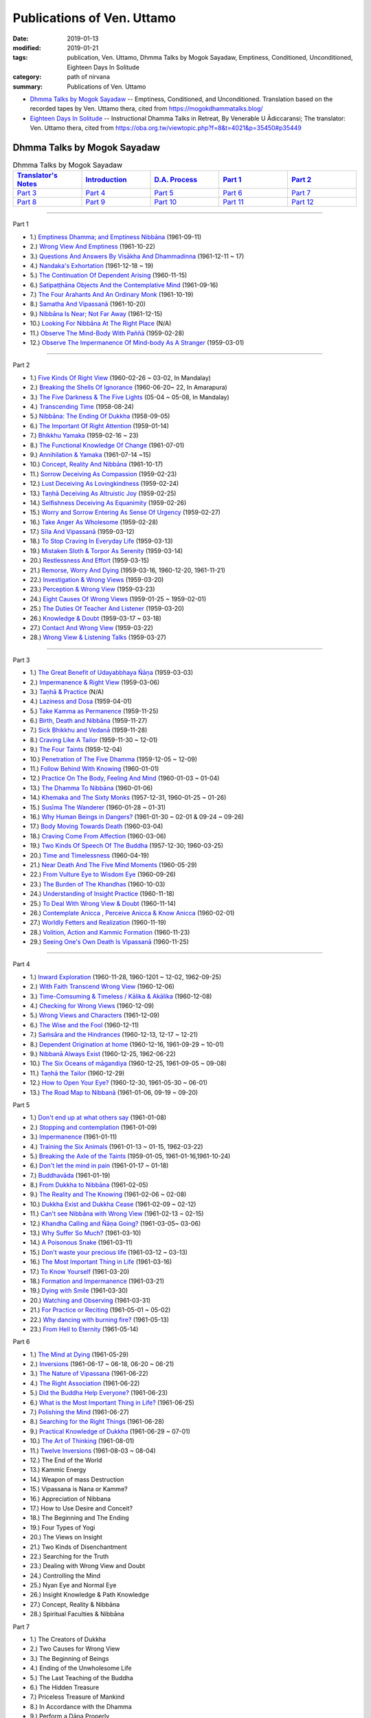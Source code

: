 ============================
Publications of Ven. Uttamo
============================

:date: 2019-01-13
:modified: 2019-01-21
:tags: publication, Ven. Uttamo, Dhmma Talks by Mogok Sayadaw, Emptiness, Conditioned, Unconditioned, Eighteen Days In Solitude
:category: path of nirvana
:summary: Publications of Ven. Uttamo


- `Dhmma Talks by Mogok Sayadaw`_ -- Emptiness, Conditioned, and Unconditioned. Translation based on the recorded tapes by Ven. Uttamo thera, cited from https://mogokdhammatalks.blog/ 

- `Eighteen Days In Solitude`_ -- Instructional Dhamma Talks in Retreat, By Venerable U Ādiccaransi; The translator: Ven. Uttamo thera, cited from https://oba.org.tw/viewtopic.php?f=8&t=4021&p=35450#p35449 

.. _Dhmma Talks by Mogok Sayadaw:

Dhmma Talks by Mogok Sayadaw
~~~~~~~~~~~~~~~~~~~~~~~~~~~~~~

.. list-table:: Dhmma Talks by Mogok Sayadaw
   :widths: 20 20 20 20 20
   :header-rows: 1

   * - `Translator's Notes <{filename}dhmma-talks-by-mogok-sayadaw/translator-notes%zh.rst>`__
     - `Introduction <{filename}dhmma-talks-by-mogok-sayadaw/introduction%zh.rst>`__ 
     - `D.A. Process <{filename}dhmma-talks-by-mogok-sayadaw/da-process%zh.rst>`__
     - `Part 1`_
     - `Part 2`_ 
   * - `Part 3`_
     - `Part 4`_
     - `Part 5`_
     - `Part 6`_
     - `Part 7`_
   * - `Part 8`_
     - `Part 9`_
     - `Part 10`_
     - `Part 11`_
     - `Part 12`_

---------------------------

_`Part 1`

- 1.) `Emptiness Dhamma; and Emptiness Nibbāna <{filename}dhmma-talks-by-mogok-sayadaw/pt01-01-emptiness-dhamma-and-emptiness-nibbana%zh.rst>`_ (1961-09-11)

- 2.) `Wrong View And Emptiness <{filename}dhmma-talks-by-mogok-sayadaw/pt01-02-wrong-view-and-emptiness%zh.rst>`_ (1961-10-22)

- 3.) `Questions And Answers By Visākha And Dhammadinna <{filename}dhmma-talks-by-mogok-sayadaw/pt01-03-questions-and-answers-by-visakha-and-dhammadinna%zh.rst>`_ (1961-12-11 ~ 17)

- 4.) `Nandaka's Exhortation <{filename}dhmma-talks-by-mogok-sayadaw/pt01-04-nandaka-s-exhortation%zh.rst>`_ (1961-12-18 ~ 19)

- 5.) `The Continuation Of Dependent Arising <{filename}dhmma-talks-by-mogok-sayadaw/pt01-05-continuation-of-dependent-arising%zh.rst>`_ (1960-11-15)

- 6.) `Satipaṭṭhāna Objects And the Contemplative Mind <{filename}dhmma-talks-by-mogok-sayadaw/pt01-06-satipatham-objects-and-the-contemplative-mind%zh.rst>`_ (1961-09-16)

- 7.) `The Four Arahants And An Ordinary Monk <{filename}dhmma-talks-by-mogok-sayadaw/pt01-07-four-arahants-and-an-ordinary-monk%zh.rst>`_ (1961-10-19)

- 8.) `Samatha And Vipassanā <{filename}dhmma-talks-by-mogok-sayadaw/pt01-08-samatha-and-vipassana%zh.rst>`_ (1961-10-20)

- 9.) `Nibbāna Is Near; Not Far Away <{filename}dhmma-talks-by-mogok-sayadaw/pt01-09-nibbana-is-near-not-far-away%zh.rst>`_ (1961-12-15)

- 10.) `Looking For Nibbāna At The Right Place <{filename}dhmma-talks-by-mogok-sayadaw/pt01-10-looking-for-nibbana-at-the-right-place%zh.rst>`_ (N/A)

- 11.) `Observe The Mind-Body With Paññā <{filename}dhmma-talks-by-mogok-sayadaw/pt01-11-observe-the-mind-body-with-panna%zh.rst>`_ (1959-02-28)

- 12.) `Observe The Impermanence Of Mind-body As A Stranger <{filename}dhmma-talks-by-mogok-sayadaw/pt01-12-observe-the-impermanence-of-mind-body-as-a-stranger%zh.rst>`_ (1959-03-01)

------

_`Part 2`

- 1.) `Five Kinds Of Right View <{filename}dhmma-talks-by-mogok-sayadaw/pt02-01-five-kinds-of-right-view%zh.rst>`_ (1960-02-26 ~ 03-02, In Mandalay)

- 2.) `Breaking the Shells Of Ignorance <{filename}dhmma-talks-by-mogok-sayadaw/pt02-02-breaking-the-shells-of-ignorance%zh.rst>`_ (1960-06-20~ 22, In Amarapura)

- 3.) `The Five Darkness & The Five Lights <{filename}dhmma-talks-by-mogok-sayadaw/pt02-03-five-darkness-five-lights%zh.rst>`_ (05-04 ~ 05-08, In Mandalay)

- 4.) `Transcending Time <{filename}dhmma-talks-by-mogok-sayadaw/pt02-04-transcending-time%zh.rst>`_ (1958-08-24)

- 5.) `Nibbāna: The Ending Of Dukkha <{filename}dhmma-talks-by-mogok-sayadaw/pt02-05-nibbana-the-ending-of-dukkha%zh.rst>`_ (1958-09-05)

- 6.) `The Important Of Right Attention <{filename}dhmma-talks-by-mogok-sayadaw/pt02-06-important-of-right-attention%zh.rst>`_ (1959-01-14)

- 7.) `Bhikkhu Yamaka <{filename}dhmma-talks-by-mogok-sayadaw/pt02-07-bhikkhu-yamaka%zh.rst>`_ (1959-02-16 ~ 23)

- 8.) `The Functional Knowledge Of Change <{filename}dhmma-talks-by-mogok-sayadaw/pt02-08-functional-knowledge-of-change%zh.rst>`_ (1961-07-01)

- 9.) `Annihilation & Yamaka <{filename}dhmma-talks-by-mogok-sayadaw/pt02-09-annihilation-and-yamaka%zh.rst>`_ (1961-07-14 ~15)

- 10.) `Concept, Reality And Nibbāna <{filename}dhmma-talks-by-mogok-sayadaw/pt02-10-concept-reality-and-nibbana%zh.rst>`_ (1961-10-17)

- 11.) `Sorrow Deceiving As Compassion <{filename}dhmma-talks-by-mogok-sayadaw/pt02-11-sorrow-deceiving-as-compassion%zh.rst>`_ (1959-02-23)

- 12.) `Lust Deceiving As Lovingkindness <{filename}dhmma-talks-by-mogok-sayadaw/pt02-12-lust-deceiving-as-lovingkindness%zh.rst>`_ (1959-02-24)

- 13.) `Taṇhā Deceiving As Altruistic Joy <{filename}dhmma-talks-by-mogok-sayadaw/pt02-13-tanha-deceiving-as-altruistic-joy%zh.rst>`_ (1959-02-25)

- 14.) `Selfishness Deceiving As Equanimity <{filename}dhmma-talks-by-mogok-sayadaw/pt02-14-selfishness-deceiving-as-equanimity%zh.rst>`_ (1959-02-26)

- 15.) `Worry and Sorrow Entering As Sense Of Urgency <{filename}dhmma-talks-by-mogok-sayadaw/pt02-15-worry-and-sorrow-entering-as-sense-of-urgency%zh.rst>`_ (1959-02-27)

- 16.) `Take Anger As Wholesome <{filename}dhmma-talks-by-mogok-sayadaw/pt02-16-take-anger-as-wholesome%zh.rst>`_ (1959-02-28)

- 17.) `Sīla And Vipassanā <{filename}dhmma-talks-by-mogok-sayadaw/pt02-17-sila-and-vipassana%zh.rst>`_ (1959-03-12)

- 18.) `To Stop Craving In Everyday Life <{filename}dhmma-talks-by-mogok-sayadaw/pt02-18-to-stop-craving-in-everyday-life%zh.rst>`_ (1959-03-13)

- 19.) `Mistaken Sloth & Torpor As Serenity <{filename}dhmma-talks-by-mogok-sayadaw/pt02-19-mistaken-sloth-and-torpor-as-serenity%zh.rst>`_ (1959-03-14)

- 20.) `Restlessness And Effort <{filename}dhmma-talks-by-mogok-sayadaw/pt02-20-restlessness-and-effort%zh.rst>`_ (1959-03-15)

- 21.) `Remorse, Worry And Dying <{filename}dhmma-talks-by-mogok-sayadaw/pt02-21-remorse-worry-and-dying%zh.rst>`_ (1959-03-16, 1960-12-20, 1961-11-21)

- 22.) `Investigation & Wrong Views <{filename}dhmma-talks-by-mogok-sayadaw/pt02-22-investigation-and-wrong-views%zh.rst>`_ (1959-03-20)

- 23.) `Perception & Wrong View <{filename}dhmma-talks-by-mogok-sayadaw/pt02-23-perception-and-wrong-views%zh.rst>`_ (1959-03-23)

- 24.) `Eight Causes Of Wrong Views <{filename}dhmma-talks-by-mogok-sayadaw/pt02-24-eight-causes-of-wrong-views%zh.rst>`_ (1959-01-25 ~ 1959-02-01)

- 25.) `The Duties Of Teacher And Listener <{filename}dhmma-talks-by-mogok-sayadaw/pt02-25-duties-of-teacher-and-listener%zh.rst>`_ (1959-03-20)

- 26.) `Knowledge & Doubt <{filename}dhmma-talks-by-mogok-sayadaw/pt02-26-knowledge-and-doubt%zh.rst>`_ (1959-03-17 ~ 03-18)

- 27.) `Contact And Wrong View <{filename}dhmma-talks-by-mogok-sayadaw/pt02-27-contact-and-wrong-view%zh.rst>`_ (1959-03-22)

- 28.) `Wrong View & Listening Talks <{filename}dhmma-talks-by-mogok-sayadaw/pt02-28-wrong-viewand-listening-talks%zh.rst>`_ (1959-03-27)

------

_`Part 3`

- 1.) `The Great Benefit of Udayabbhaya Ñāṇa <{filename}dhmma-talks-by-mogok-sayadaw/pt03-01-great-benefit-of-udayabbhaya-nana%zh.rst>`_ (1959-03-03)

- 2.) `Impermanence & Right View <{filename}dhmma-talks-by-mogok-sayadaw/pt03-02-impermanence-and-right-view%zh.rst>`_ (1959-03-06)

- 3.) `Taṇhā & Practice <{filename}dhmma-talks-by-mogok-sayadaw/pt03-03-tanha-and-practice%zh.rst>`_ (N/A)

- 4.) `Laziness and Dosa <{filename}dhmma-talks-by-mogok-sayadaw/pt03-04-laziness-and-dosa%zh.rst>`_ (1959-04-01)

- 5.) `Take Kamma as Permanence <{filename}dhmma-talks-by-mogok-sayadaw/pt03-05-take-kamma-as-permanence%zh.rst>`_ (1959-11-25)

- 6.) `Birth, Death and Nibbāna <{filename}dhmma-talks-by-mogok-sayadaw/pt03-06-birth-death-and-nibbana%zh.rst>`_ (1959-11-27)

- 7.) `Sick Bhikkhu and Vedanā <{filename}dhmma-talks-by-mogok-sayadaw/pt03-07-sick-bhikkhu-and-vedana%zh.rst>`_ (1959-11-28)

- 8.) `Craving Like A Tailor <{filename}dhmma-talks-by-mogok-sayadaw/pt03-08-craving-like-a-tailor%zh.rst>`_ (1959-11-30 ~ 12-01)

- 9.) `The Four Taints <{filename}dhmma-talks-by-mogok-sayadaw/pt03-09-four-taints%zh.rst>`_ (1959-12-04)

- 10.) `Penetration of The Five Dhamma <{filename}dhmma-talks-by-mogok-sayadaw/pt03-10-penetration-of-the-five-dhamma%zh.rst>`_ (1959-12-05 ~ 12-09)

- 11.) `Follow Behind With Knowing <{filename}dhmma-talks-by-mogok-sayadaw/pt03-11-follow-behind-with-knowing%zh.rst>`_ (1960-01-01)

- 12.) `Practice On The Body, Feeling And Mind <{filename}dhmma-talks-by-mogok-sayadaw/pt03-12-practice-on-the-body-feeling-and-mind%zh.rst>`_ (1960-01-03 ~ 01-04)

- 13.) `The Dhamma To Nibbāna <{filename}dhmma-talks-by-mogok-sayadaw/pt03-13-dhamma-to-nibbana%zh.rst>`_ (1960-01-06)

- 14.) `Khemaka and The Sixty Monks <{filename}dhmma-talks-by-mogok-sayadaw/pt03-14-khemaka-and-the-sixty-monks%zh.rst>`_ (1957-12-31, 1960-01-25 ~ 01-26)

- 15.) `Susīma The Wanderer <{filename}dhmma-talks-by-mogok-sayadaw/pt03-15-susima-the-wanderer%zh.rst>`_ (1960-01-28 ~ 01-31)

- 16.) `Why Human Beings in Dangers? <{filename}dhmma-talks-by-mogok-sayadaw/pt03-16-why-human-beings-in-dangers%zh.rst>`_ (1961-01-30 ~ 02-01 & 09-24 ~ 09-26)

- 17.) `Body Moving Towards Death <{filename}dhmma-talks-by-mogok-sayadaw/pt03-17-body-moving-towards-death%zh.rst>`_ (1960-03-04)

- 18.) `Craving Come From Affection <{filename}dhmma-talks-by-mogok-sayadaw/pt03-18-craving-come-from-affection%zh.rst>`_ (1960-03-06)

- 19.) `Two Kinds Of Speech Of The Buddha <{filename}dhmma-talks-by-mogok-sayadaw/pt03-19-two-kinds-of-speech-of-the-buddha%zh.rst>`_ (1957-12-30; 1960-03-25)

- 20.) `Time and Timelessness <{filename}dhmma-talks-by-mogok-sayadaw/pt03-20-time-and-timelessness%zh.rst>`_ (1960-04-19)

- 21.) `Near Death And The Five Mind Moments <{filename}dhmma-talks-by-mogok-sayadaw/pt03-21-near-death-and-the-five-mind-moments%zh.rst>`_ (1960-05-29)

- 22.) `From Vulture Eye to Wisdom Eye <{filename}dhmma-talks-by-mogok-sayadaw/pt03-22-from-vulture-eye-to-wisdom-eye%zh.rst>`_ (1960-09-26)

- 23.) `The Burden of The Khandhas <{filename}dhmma-talks-by-mogok-sayadaw/pt03-23-burden-of-the-khandhas%zh.rst>`_ (1960-10-03)

- 24.) `Understanding of Insight Practice <{filename}dhmma-talks-by-mogok-sayadaw/pt03-24-understanding-of-insight-practice%zh.rst>`_ (1960-11-18)

- 25.) `To Deal With Wrong View & Doubt <{filename}dhmma-talks-by-mogok-sayadaw/pt03-25-to-deal-with-wrong-viewand-doubt%zh.rst>`_ (1960-11-14)

- 26.) `Contemplate Anicca , Perceive Anicca & Know Anicca <{filename}dhmma-talks-by-mogok-sayadaw/pt03-26-contemplate-anicca-perceive-anicca-and-know-anicca%zh.rst>`_ (1960-02-01)

- 27.) `Worldly Fetters and Realization <{filename}dhmma-talks-by-mogok-sayadaw/pt03-27-worldly-fetters-and-realization%zh.rst>`_ (1960-11-19)

- 28.) `Volition, Action and Kammic Formation <{filename}dhmma-talks-by-mogok-sayadaw/pt03-28-volition-action-and-kammic-formation%zh.rst>`_ (1960-11-23)

- 29.) `Seeing One's Own Death Is Vipassanā <{filename}dhmma-talks-by-mogok-sayadaw/pt03-29-seeing-ones-own-death-is-vipassana%zh.rst>`_ (1960-11-25)

------

_`Part 4`

- 1.) `Inward Exploration <{filename}dhmma-talks-by-mogok-sayadaw/pt04-01-inward-exploration%zh.rst>`_ (1960-11-28, 1960-1201 ~ 12-02, 1962-09-25)

- 2.) `With Faith Transcend Wrong View <{filename}dhmma-talks-by-mogok-sayadaw/pt04-02-with-faith-transcend-wrong-view%zh.rst>`_ (1960-12-06)

- 3.) `Time-Comsuming & Timeless / Kālika & Akālika <{filename}dhmma-talks-by-mogok-sayadaw/pt04-03-time-comsuming-and-timeless-kalika-and-akalika%zh.rst>`_ (1960-12-08)

- 4.) `Checking for Wrong Views <{filename}dhmma-talks-by-mogok-sayadaw/pt04-04-checking-for-wrong-views%zh.rst>`_ (1960-12-09)

- 5.) `Wrong Views and Characters <{filename}dhmma-talks-by-mogok-sayadaw/pt04-05-wrong-views-and-characters%zh.rst>`_ (1961-12-09)

- 6.) `The Wise and the Fool <{filename}dhmma-talks-by-mogok-sayadaw/pt04-06-the-wise-and-the-fool%zh.rst>`_ (1960-12-11)

- 7.) `Saṁsāra and the Hindrances <{filename}dhmma-talks-by-mogok-sayadaw/pt04-07-samsara-and-the-hindrances%zh.rst>`_ (1960-12-13, 12-17 ~ 12-21)

- 8.) `Dependent Origination at home <{filename}dhmma-talks-by-mogok-sayadaw/pt04-08-dependent-origination-at-home%zh.rst>`_ (1960-12-16, 1961-09-29 ~ 10-01)

- 9.) `Nibbanā Always Exist <{filename}dhmma-talks-by-mogok-sayadaw/pt04-09-nibbana-always-exist%zh.rst>`_ (1960-12-25, 1962-06-22)

- 10.) `The Six Oceans of māgandiya <{filename}dhmma-talks-by-mogok-sayadaw/pt04-10-the-six-oceans-of-magandiya%zh.rst>`_ (1960-12-25, 1961-09-05 ~ 09-08)

- 11.) `Taṇhā the Tailor <{filename}dhmma-talks-by-mogok-sayadaw/pt04-11-tanha-the-tailor%zh.rst>`_ (1960-12-29)

- 12.) `How to Open Your Eye? <{filename}dhmma-talks-by-mogok-sayadaw/pt04-12-how-to-open-your-eye%zh.rst>`_ (1960-12-30, 1961-05-30 ~ 06-01)

- 13.) `The Road Map to Nibbanā <{filename}dhmma-talks-by-mogok-sayadaw/pt04-13-the-road-map-to-nibbana%zh.rst>`_ (1961-01-06, 09-19 ~ 09-20)

_`Part 5`

- 1.) `Don't end up at what others say <{filename}dhmma-talks-by-mogok-sayadaw/pt05-01-dont-end-up-at-what-others-say%zh.rst>`_ (1961-01-08)

- 2.) `Stopping and contemplation <{filename}dhmma-talks-by-mogok-sayadaw/pt05-02-stopping-and-contemplation%zh.rst>`_ (1961-01-09)

- 3.) `Impermanence <{filename}dhmma-talks-by-mogok-sayadaw/pt05-03-impermanence%zh.rst>`_ (1961-01-11)

- 4.) `Training the Six Animals <{filename}dhmma-talks-by-mogok-sayadaw/pt05-04-training-the-six-animals%zh.rst>`_ (1961-01-13 ~ 01-15, 1962-03-22)

- 5.) `Breaking the Axle of the Taints <{filename}dhmma-talks-by-mogok-sayadaw/pt05-05-breaking-the-axle-of-the-taints%zh.rst>`_ (1959-01-05, 1961-01-16,1961-10-24)

- 6.) `Don't let the mind in pain <{filename}dhmma-talks-by-mogok-sayadaw/pt05-06-dont-let-the-mind-in-pain%zh.rst>`_ (1961-01-17 ~ 01-18)

- 7.) `Buddhavāda <{filename}dhmma-talks-by-mogok-sayadaw/pt05-07-buddhavada%zh.rst>`_ (1961-01-19)

- 8.) `From Dukkha to Nibbāna <{filename}dhmma-talks-by-mogok-sayadaw/pt05-08-from-dukkha-to-nibbana%zh.rst>`_ (1961-02-05)

- 9.) `The Reality and The Knowing <{filename}dhmma-talks-by-mogok-sayadaw/pt05-09-the-reality-and-the-knowing%zh.rst>`_ (1961-02-06 ~ 02-08)

- 10.) `Dukkha Exist and Dukkha Cease <{filename}dhmma-talks-by-mogok-sayadaw/pt05-10-dukkha-exist-and-dukkha-cease%zh.rst>`_ (1961-02-09 ~ 02-12)

- 11.) `Can't see Nibbāna with Wrong View <{filename}dhmma-talks-by-mogok-sayadaw/pt05-11-cant-see-nibbana-with-wrong-view%zh.rst>`_ (1961-02-13 ~ 02-15)

- 12.) `Khandha Calling and Ñāṇa Going? <{filename}dhmma-talks-by-mogok-sayadaw/pt05-12-khandha-calling-and-nana-going%zh.rst>`_ (1961-03-05~ 03-06)

- 13.) `Why Suffer So Much? <{filename}dhmma-talks-by-mogok-sayadaw/pt05-13-why-suffer-so-much%zh.rst>`_ (1961-03-10)

- 14.) `A Poisonous Snake <{filename}dhmma-talks-by-mogok-sayadaw/pt05-14-a-poisonous-snake%zh.rst>`_ (1961-03-11)

- 15.) `Don't waste your precious life <{filename}dhmma-talks-by-mogok-sayadaw/pt05-15-dont-waste-your-precious-life%zh.rst>`_ (1961-03-12 ~ 03-13)

- 16.) `The Most Important Thing in Life <{filename}dhmma-talks-by-mogok-sayadaw/pt05-16-the-most-important-thing-in-life%zh.rst>`_ (1961-03-16)

- 17.) `To Know Yourself <{filename}dhmma-talks-by-mogok-sayadaw/pt05-17-to-know-yourself%zh.rst>`_ (1961-03-20)

- 18.) `Formation and Impermanence <{filename}dhmma-talks-by-mogok-sayadaw/pt05-18-formation-and-impermanence%zh.rst>`_ (1961-03-21)

- 19.) `Dying with Smile <{filename}dhmma-talks-by-mogok-sayadaw/pt05-19-dying-with-smile%zh.rst>`_ (1961-03-30)

- 20.) `Watching and Observing <{filename}dhmma-talks-by-mogok-sayadaw/pt05-20-watching-and-observing%zh.rst>`_ (1961-03-31)

- 21.) `For Practice or Reciting <{filename}dhmma-talks-by-mogok-sayadaw/pt05-21-for-practice-or-reciting%zh.rst>`_ (1961-05-01 ~ 05-02)

- 22.) `Why dancing with burning fire? <{filename}dhmma-talks-by-mogok-sayadaw/pt05-22-why-dancing-with-burning-fire%zh.rst>`_ (1961-05-13)

- 23.) `From Hell to Eternity <{filename}dhmma-talks-by-mogok-sayadaw/pt05-23-from-hell-to-eternity%zh.rst>`_ (1961-05-14)

_`Part 6`

- 1.) `The Mind at Dying <{filename}dhmma-talks-by-mogok-sayadaw/pt06-01-the-mind-at-dying%zh.rst>`_ (1961-05-29)

- 2.) `Inversions <{filename}dhmma-talks-by-mogok-sayadaw/pt06-02-perversions%zh.rst>`_ (1961-06-17 ~ 06-18, 06-20 ~ 06-21)

- 3.) `The Nature of Vipassana <{filename}dhmma-talks-by-mogok-sayadaw/pt06-03-the-nature-of-vipassana%zh.rst>`_ (1961-06-22)

- 4.) `The Right Association <{filename}dhmma-talks-by-mogok-sayadaw/pt06-04-the-right-association%zh.rst>`_ (1961-06-22)

- 5.) `Did the Buddha Help Everyone? <{filename}dhmma-talks-by-mogok-sayadaw/pt06-05-did-the-buddha-help-everyone%zh.rst>`_ (1961-06-23)

- 6.) `What is the Most Important Thing in Life? <{filename}dhmma-talks-by-mogok-sayadaw/pt06-06-what-is-the-most-important-thing-in-life%zh.rst>`_ (1961-06-25)

- 7.) `Polishing the Mind <{filename}dhmma-talks-by-mogok-sayadaw/pt06-07-polishing-the-mind%zh.rst>`_ (1961-06-27)

- 8.) `Searching for the Right Things <{filename}dhmma-talks-by-mogok-sayadaw/pt06-08-searching-for-the-right-things%zh.rst>`_ (1961-06-28)

- 9.) `Practical Knowledge of Dukkha <{filename}dhmma-talks-by-mogok-sayadaw/pt06-09-practical-knowledge-of-dukkha%zh.rst>`_ (1961-06-29 ~ 07-01)

- 10.) `The Art of Thinking <{filename}dhmma-talks-by-mogok-sayadaw/pt06-10-the-art-of-thinking%zh.rst>`_ (1961-08-01)

- 11.) `Twelve Inversions <{filename}dhmma-talks-by-mogok-sayadaw/pt06-11-twelve-perversions%zh.rst>`_ (1961-08-03 ~ 08-04)

- 12.) The End of the World

- 13.) Kammic Energy

- 14.) Weapon of mass Destruction

- 15.) Vipassana is Nana or Kamme?

- 16.) Appreciation of Nibbana

- 17.) How to Use Desire and Conceit?

- 18.) The Beginning and The Ending

- 19.) Four Types of Yogi

- 20.) The Views on Insight

- 21.) Two Kinds of Disenchantment

- 22.) Searching for the Truth

- 23.) Dealing with Wrong View and Doubt

- 24.) Controlling the Mind

- 25.) Nyan Eye and Normal Eye

- 26.) Insight Knowledge & Path Knowledge

- 27.) Concept, Reality & Nibbāna

- 28.) Spiritual Faculties & Nibbāna

_`Part 7`

- 1.) The Creators of Dukkha

- 2.) Two Causes for Wrong View

- 3.) The Beginning of Beings

- 4.) Ending of the Unwholesome Life

- 5.) The Last Teaching of the Buddha

- 6.) The Hidden Treasure

- 7.) Priceless Treasure of Mankind

- 8.) In Accordance with the Dhamma

- 9.) Perform a Dāna Properly

- 10.) Dāna & Ending of Dukkha

- 11.) Two Guardians of Hells

- 12.) Can't Rely on the Outside Power

- 13.) Dukkha & The End of Dukkha

- 14.) Important of Feeling

- 15.) Craving & Action

- 16.) Three Cups of Medicine & the Crazy Beings

- 17.) Stream-Enterer & the Perversions

- 18.) Breaking The Collar

- 19.) Frightening Wrong View

- 20.) How to Pay your Debts?

- 21.) Do Buddhists have Wrong Views?

- 22.) Compassion with Wrong View

- 23.) The Paths of the Wise & the Fool

- 24.) Searching for the Source

- 25.) The Three Knowledges in the Suttas

- 26.) The Doctrine of the Buddha

- 27.) Unwise Attention & Sufferings

- 28.) Craving Overrule Actions

- 29.) Conditioned & Unconditioned

_`Part 8`

- 1.) The Three Words

- 2.) Are You The Wise or The Fool?

- 3.) The Power of the Dhamma

- 4.) To Nibbaba without New Kammas

- 5.) Negligence and Suffering

- 6.) On Anatta

- 7.) Two Causes of No Realization

- 8.) The Extension of Samisara

- 9.) No Real Happiness with Kilesa Sap (change the position with kilesa sap, no real happiness)

- 10.) Unwise Attention and Prayers

- 11.) Truth is in the Khandha

- 12.) Nibbana is The Foremost Happiness

- 13.) To has Compassion and Wisdom for Oneself

- 14.) About The Mind

- 15.) On Nibbanan

- 16.) Two Different Dhammas

- 17.) Two Knowledge of the Truth

- 18.) Right Association

- 19.) Important of knowing the Truth

- 20.) Answer to a Buddhist

- 21.) Three steps to Nibbana

_`Part 9`

- 1.) The Dangers Of Wrong Knowledge

- 2.) Non-conflict & Non-attachment

- 3.) Development with Contemplation

- 4.) Mountains of Bones and Oceans of Blood

- 5.) The Simile for Nibbāna

- 6.) Contemplation on Annatta

- 7.) Cessation of the Taints

- 8.) Are You Worshipping Wrong Views?

- 9.) Body & Mental Pains

- 10.) How to Die with Feelings?

- 11.) Should Know One's Value

- 12.) Mistaken with Nibbāna

- 13.) Rely on Dhamma, not Outside Power

- 14.) The Murderers

- 15.) Fall in Love with Dukkha

- 16.) Why Become Living Beings?

- 17.) Disenchantment with the Monkey

- 18.) How to Perform Dāna?

- 19.) Staying with the Truly Reliable Dhamma

- 20.) On Vipassanā Bhavana

- 21.) Wrong View on Kamma

- 22.) The Source of Great Sufferings

- 23.) The Important of Anicca

- 24.) Wholesome Kamma with Knowledge

- 25.) Wrong View, Dukkha and Nibbāna

- 26.) Importance of the Truth of Dukkha

- 27.) From Ignorance to Knowledge

_`Part 10`

- 1.) The middle Way

- 2.) Correct One's Mistakes in Time

- 3.) Are you a fool?

- 4.) Our Murderers

- 5.) The Four Noble Truths

- 6.) Pay Your Debts with Knowledge

- 7.) Protecting Your Mind

- 8.) The Creator: The Deceitful Mind

- 9.) Wise Attention & Effort

- 10.) Rust Corrodes the Iron

- 11.) To Nibbāna with One Dhamma

- 12.) To Nibbāna with Stopping

- 13.) True Refuge

- 14.) Diseased Body

- 15.) Important of Samadhi

- 16.) Craving & Suffering

- 17.) Fulfilling One's Duty

- 18.) Impermanent & Taintless

- 19.) Dukkha & Nibbāna

- 20.) How to Think?

- 21.) Four Nibbānas

- 22.) On Insight Knowledge

_`Part 11`

- 1.) No Free Time is for Sufferings

- 2.) Who is your Creator?

- 3.) What is the most Important Thing?

- 4.) Simple & Direct

- 5.) The End of the World

- 6.) Why So Many Corpses?

- 7.) Dāna & Nibbāna

- 8.) Practicing for Dying

- 9.) Seeing Nibbāna with the Pure Mind

- 10.) Two Ways of Dying

- 11.) Dependency is Wavering

- 12.) The Creator

- 13.) No Beings, nor Souls & Only Intrinsive Nature

- 14.) Why Can't Discern Dukkha?

- 15.) Becoming & Not Becoming

- 16.) Don't Live & Die with Ignorance

- 17.) Wise Attention & Wisdom

- 18.) Human Characters

- 19.) Not Becoming Dog Again

- 20.) Difficult to Know Dukkha & Vedana

- 21.) Bond with Ditthi Rope & Carrying Away by Tanhā Water

- 22.) Dispelling Ditthi before Insight

- 23.) A Noble Life & Practice

- 24.) Conditioned Phenomena

- 25.) Practice Only One

- 26.) Deceiving by The Active Mind

- 27.) Ignoble & Noble Searches

_`Part 12`


- 1.) Khandha Fuel, Kilesa Fire & Nibbāna

- 2.) Penetration of Dukkha

- 3.) Dhamma & Anudhamma

- 4.) Dependent Arising & The Four Noble Truths

- 5.) Dependent Arising & The Taints

- 6.) Dangers the World lings Can't Escape

- 7.) Just Intrinsic Nature

- 8.) Ignorance & Craving

- 9.) Everyone is thief

- 10.) Concept, Reality & Wise Attention

- 11.) Simple & Direct

- 12.) Insight for Everyone

- 13.) Dying & undying

- 14.) The burdened Khandha

- 15.) Time & Timeless

- 16.) Dying, samsara & Nibbāna

- 17.) Don't be Get Lost in Sufferings

- 18.) Three Knowledges of the First Discourse

- 19.) Instruction on Dying

- 20.) Don't Waste Your Precious Times

- 21.) The Dangers of Ignoble Dhamma

- 22.) True Dhamma & Counterfeit Dhamma

------

.. _18days_In_Solitude:

Eighteen Days In Solitude
~~~~~~~~~~~~~~~~~~~~~~~~~~~~

--Instructional Dhamma Talks in Retreat

By Venerable U Ñāṇaransi

The translator : Ven. Uttamo (鄔達摩尊者）


.. list-table:: Eighteen Days In Solitude
   :widths: 25 25 25 25
   :header-rows: 1

   * - `Introduction <{filename}eighteen-days-in-solitude/eighteen-days-in-solitude-introduction%zh.rst>`__ 
     - `Day 01: 17th October, 2002 <{filename}eighteen-days-in-solitude/day01-2002-10-17%zh.rst>`_
     - `Day 02: 18th October, 2002 <{filename}eighteen-days-in-solitude/day02-2002-10-18%zh.rst>`_
     - `Day 03: 19th October, 2002 <{filename}eighteen-days-in-solitude/day03-2002-10-19%zh.rst>`_
   * - `Day 04: 20th October, 2002 <{filename}eighteen-days-in-solitude/day04-2002-10-20%zh.rst>`_
     - `Day 05: 21th October, 2002 <{filename}eighteen-days-in-solitude/day05-2002-10-21%zh.rst>`_
     - `Day 06: 22th October, 2002 <{filename}eighteen-days-in-solitude/day06-2002-10-22%zh.rst>`_
     - `Day 07: 23th October, 2002 <{filename}eighteen-days-in-solitude/day07-2002-10-23%zh.rst>`_
   * - `Day 08: 24th October, 2002 <{filename}eighteen-days-in-solitude/day08-2002-10-24%zh.rst>`_
     - `Day 09: 25th October, 2002 <{filename}eighteen-days-in-solitude/day09-2002-10-25%zh.rst>`_
     - `Day 10: 26th October, 2002 <{filename}eighteen-days-in-solitude/day10-2002-10-26%zh.rst>`_
     - `Day 11: 27th October, 2002 <{filename}eighteen-days-in-solitude/day11-2002-10-27%zh.rst>`_
   * - `Day 12: 28th October, 2002 <{filename}eighteen-days-in-solitude/day12-2002-10-28%zh.rst>`_
     - `Day 13: 29th October, 2002 <{filename}eighteen-days-in-solitude/day13-2002-10-29%zh.rst>`_
     - `Day 14: 30th October, 2002 <{filename}eighteen-days-in-solitude/day14-2002-10-30%zh.rst>`_
     - `Day 15: 31th October, 2002 <{filename}eighteen-days-in-solitude/day15-2002-10-31%zh.rst>`_
   * - `Day 16: 1th November, 2002 <{filename}eighteen-days-in-solitude/day16-2002-11-01%zh.rst>`_
     - `Day 17: 2th November, 2002 <{filename}eighteen-days-in-solitude/day17-2002-11-02%zh.rst>`_
     - `Day 18: 3th November, 2002 <{filename}eighteen-days-in-solitude/day18-2002-11-03%zh.rst>`_
     - `full text <{filename}eighteen-days-in-solitude/eighteen-days-in-solitude-full-text%zh.rst>`_

------

**This is only an experimental WWW. It's always under construction (proofreading, revising)!**

**According to the translator—Ven. Uttamo's words, this is strictly for free distribution only, as a gift of Dhamma—Dhamma Dāna. You may re-format, reprint, translate, and redistribute this work in any medium.**

..
  02-09 add: 2 pdf files of protection-of-blessings-by-ven-uttamo-handwritting @ \extra\pdf
  01-19 add announcement of Dhamma—Dhamma Dāna; 01-14 replace ’ with ' post on 01-21
  2018-12-26~ 2019-01-13  create rst; post on 01-13

  .. raw:: html

    <p align=right><script>var pfHeaderImgUrl = '';var pfHeaderTagline = '';var pfdisableClickToDel = 0;var pfHideImages = 0;var pfImageDisplayStyle = 'right';var pfDisablePDF = 0;var pfDisableEmail = 0;var pfDisablePrint = 0;var pfCustomCSS = '';var pfBtVersion='2';(function(){var js,pf;pf=document.createElement('script');pf.type='text/javascript';pf.src='//cdn.printfriendly.com/printfriendly.js';document.getElementsByTagName('head')[0].appendChild(pf)})();</script><a href="https://www.printfriendly.com" style="color:#6D9F00;text-decoration:none;" class="printfriendly" onclick="window.print();return false;" title="Printer Friendly and PDF"><img style="border:none;-webkit-box-shadow:none;box-shadow:none;" src="//cdn.printfriendly.com/buttons/printfriendly-pdf-email-button-md.png" alt="Print Friendly and PDF"/></a></p>
